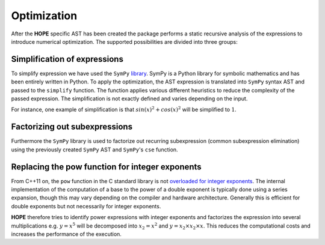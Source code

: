 Optimization
============

After the **HOPE** specific AST has been created the package performs a static recursive analysis of the expressions to introduce numerical optimization. The supported possibilities are divided into three groups: 

Simplification of expressions
----------------------------- 

To simplify expression we have used the ``SymPy`` `library <http://sympy.org>`_. SymPy is a Python library for symbolic mathematics and has been entirely written in Python. To apply the optimization, the AST expression is translated into ``SymPy`` syntax AST and passed to the ``simplify`` function. The function applies various different heuristics to reduce the complexity of the passed expression. The simplification is not exactly defined and varies depending on the input. 

For instance, one example of simplification is that :math:`sin(x)^2 + cos(x)^2` will be simplified to :math:`1`.

Factorizing out subexpressions
------------------------------ 

Furthermore the ``SymPy`` library is used to factorize out recurring subexpression (common subexpression elimination) using the previously created ``SymPy`` AST and ``SymPy``'s ``cse`` function.

Replacing the pow function for integer exponents
---------------------------------------------------- 

From C++11 on, the ``pow`` function in the C standard library is not `overloaded for integer exponents <http://en.cppreference.com/w/cpp/numeric/math/pow>`_. The internal implementation of the computation of a base to the power of a double exponent is typically done using a series expansion, though this may vary depending on the compiler and hardware architecture. Generally this is efficient for double exponents but not necessarily for integer exponents. 

**HOPE** therefore tries to identify power expressions with integer exponents and factorizes the expression into several multiplications e.g. :math:`y=x^5` will be decomposed into :math:`x_2=x^2` and :math:`y=x_2\times x_2 \times x`. This reduces the computational costs and increases the performance of the execution.
